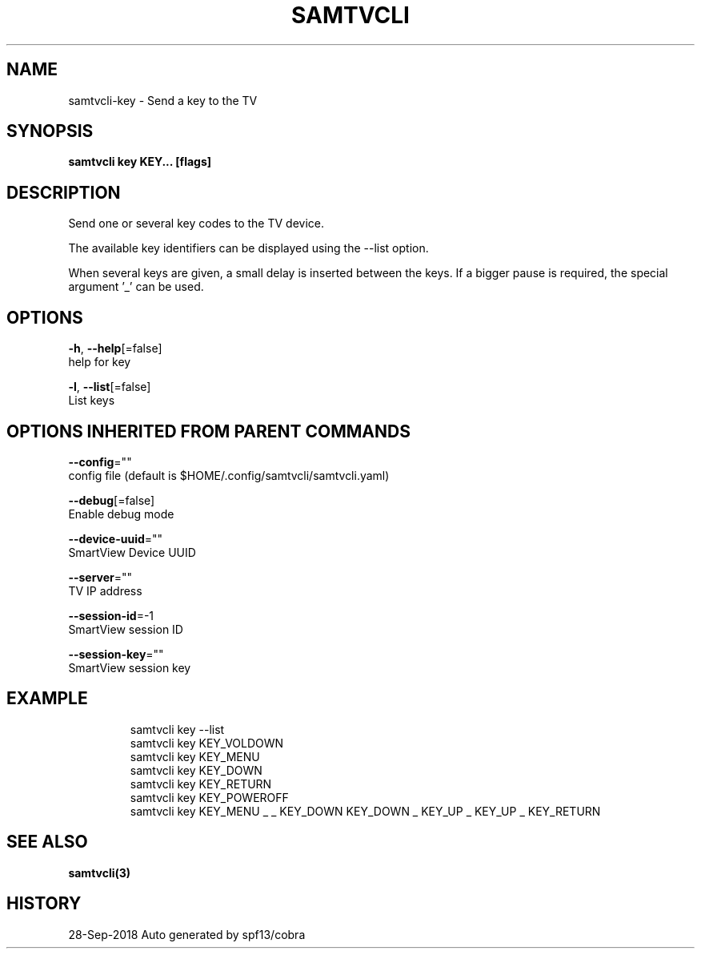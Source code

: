 .TH "SAMTVCLI" "3" "Sep 2018" "Auto generated by spf13/cobra" "" 
.nh
.ad l


.SH NAME
.PP
samtvcli\-key \- Send a key to the TV


.SH SYNOPSIS
.PP
\fBsamtvcli key KEY... [flags]\fP


.SH DESCRIPTION
.PP
Send one or several key codes to the TV device.

.PP
The available key identifiers can be displayed using the \-\-list option.

.PP
When several keys are given, a small delay is inserted between the
keys.  If a bigger pause is required, the special argument '\_' can be used.


.SH OPTIONS
.PP
\fB\-h\fP, \fB\-\-help\fP[=false]
    help for key

.PP
\fB\-l\fP, \fB\-\-list\fP[=false]
    List keys


.SH OPTIONS INHERITED FROM PARENT COMMANDS
.PP
\fB\-\-config\fP=""
    config file (default is $HOME/.config/samtvcli/samtvcli.yaml)

.PP
\fB\-\-debug\fP[=false]
    Enable debug mode

.PP
\fB\-\-device\-uuid\fP=""
    SmartView Device UUID

.PP
\fB\-\-server\fP=""
    TV IP address

.PP
\fB\-\-session\-id\fP=\-1
    SmartView session ID

.PP
\fB\-\-session\-key\fP=""
    SmartView session key


.SH EXAMPLE
.PP
.RS

.nf
  samtvcli key \-\-list
  samtvcli key KEY\_VOLDOWN
  samtvcli key KEY\_MENU
  samtvcli key KEY\_DOWN
  samtvcli key KEY\_RETURN
  samtvcli key KEY\_POWEROFF
  samtvcli key KEY\_MENU \_ \_ KEY\_DOWN KEY\_DOWN \_ KEY\_UP \_ KEY\_UP \_ KEY\_RETURN

.fi
.RE


.SH SEE ALSO
.PP
\fBsamtvcli(3)\fP


.SH HISTORY
.PP
28\-Sep\-2018 Auto generated by spf13/cobra

